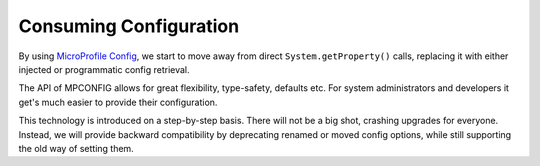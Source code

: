 Consuming Configuration
=======================

By using `MicroProfile Config <https://github.com/eclipse/microprofile-config>`_, we start to move away from
direct ``System.getProperty()`` calls, replacing it with either injected or programmatic config retrieval.

The API of MPCONFIG allows for great flexibility, type-safety, defaults etc. For system administrators
and developers it get's much easier to provide their configuration.

This technology is introduced on a step-by-step basis. There will not be a big shot, crashing upgrades for everyone.
Instead, we will provide backward compatibility by deprecating renamed or moved config options, while still
supporting the old way of setting them.